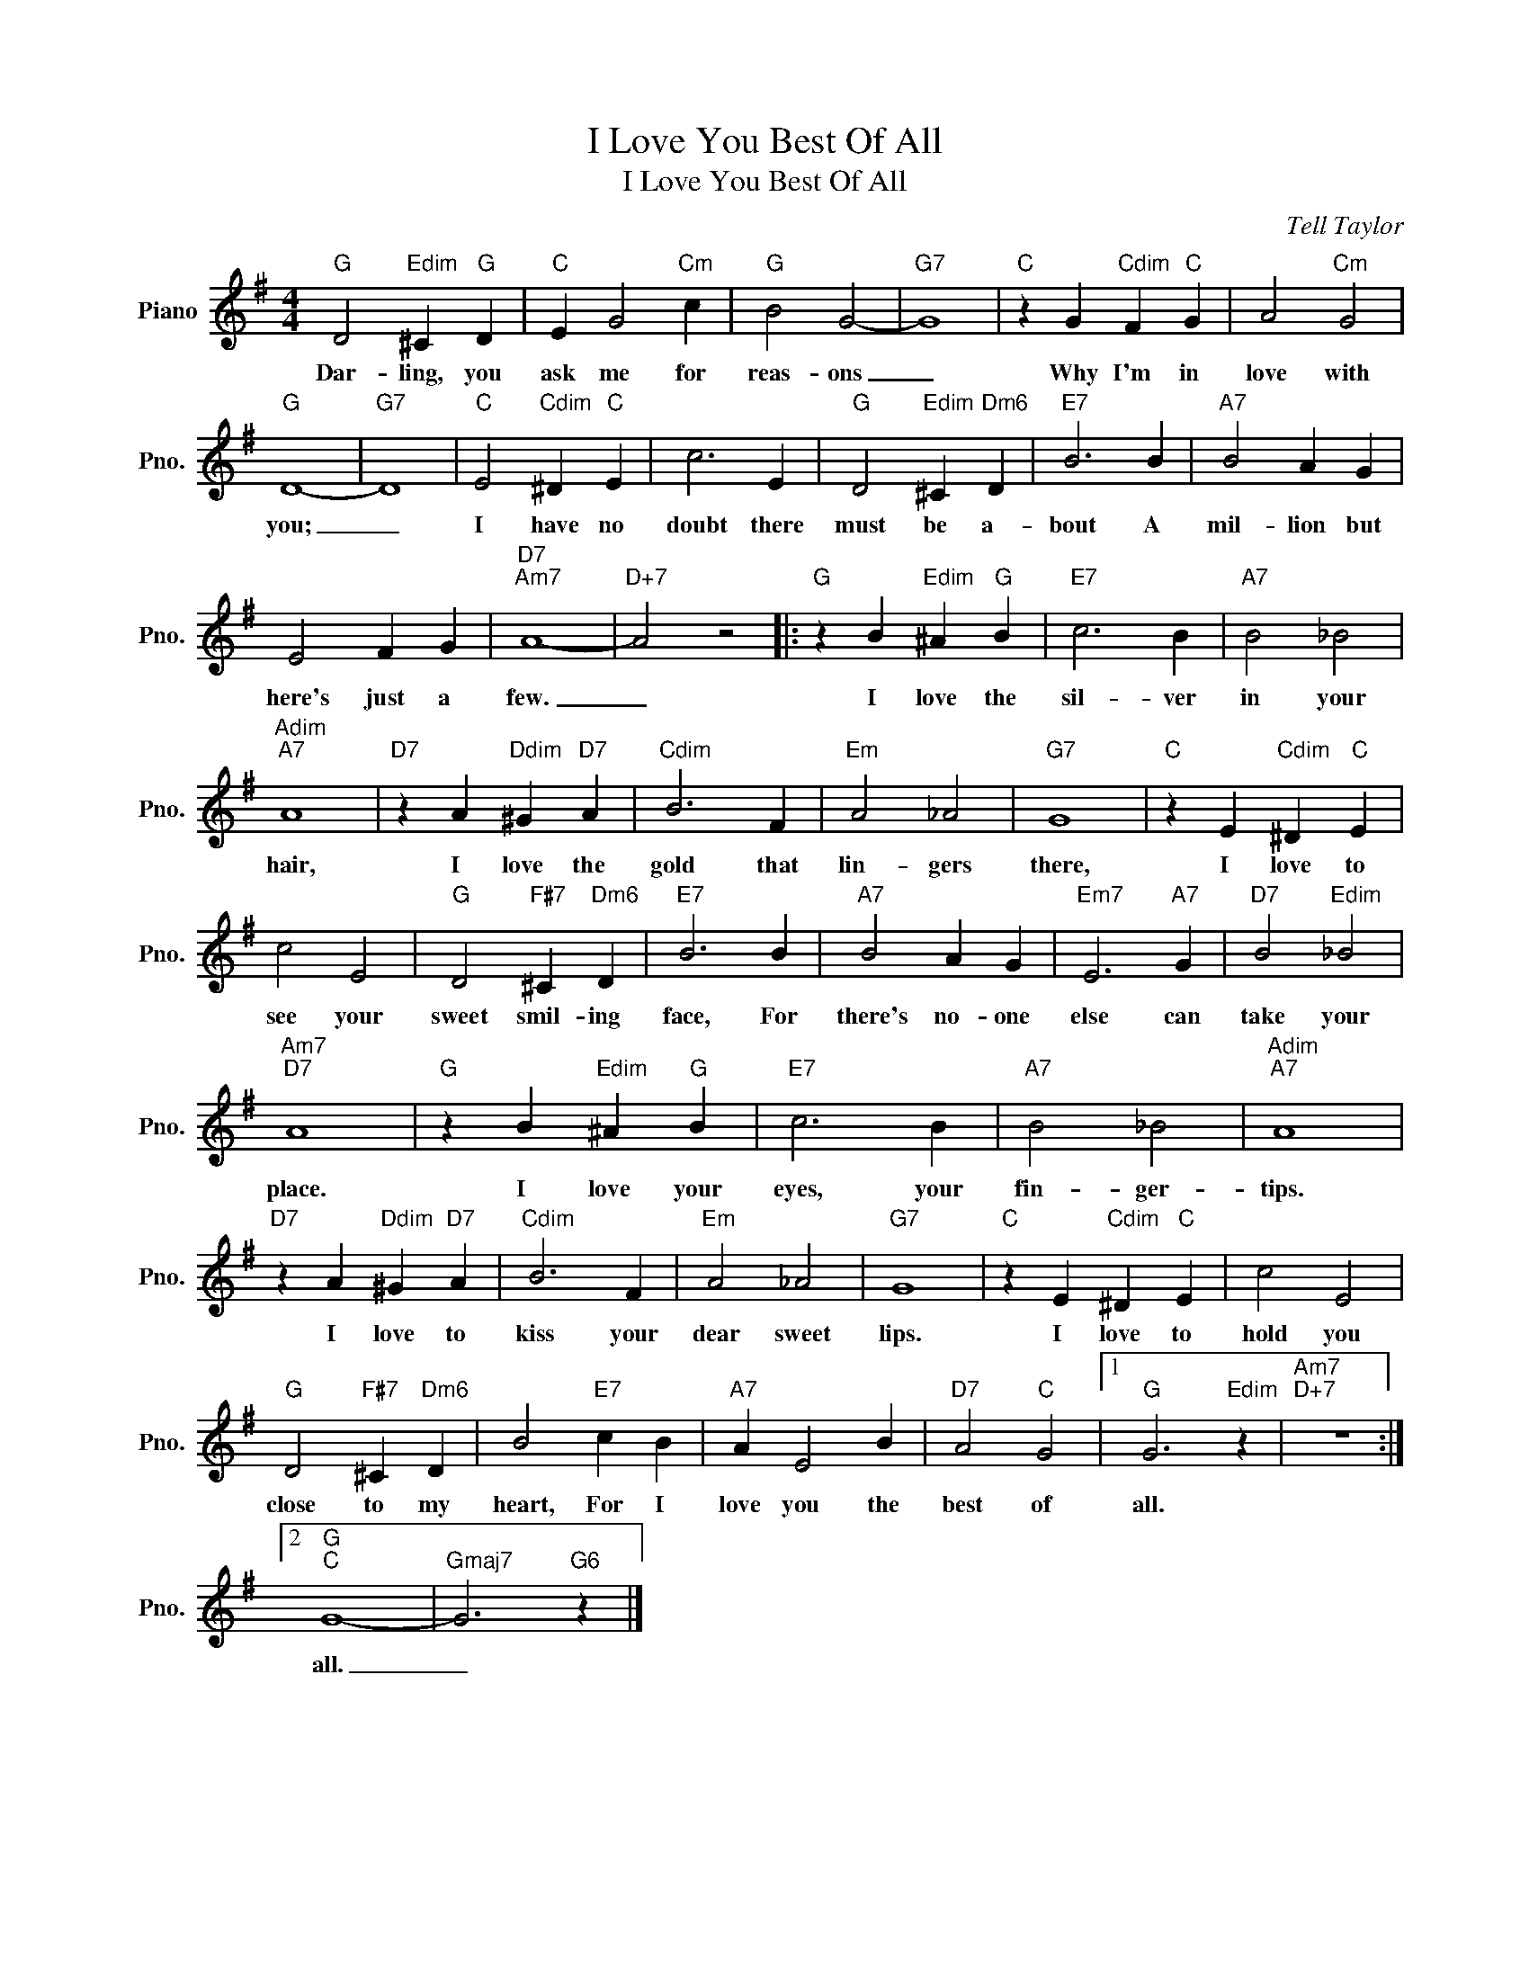 X:1
T:I Love You Best Of All
T:I Love You Best Of All
C:Tell Taylor
Z:All Rights Reserved
L:1/4
M:4/4
K:G
V:1 treble nm="Piano" snm="Pno."
%%MIDI program 0
V:1
"G" D2"Edim" ^C"G" D |"C" E G2"Cm" c |"G" B2 G2- |"G7" G4 |"C" z G"Cdim" F"C" G | A2"Cm" G2 | %6
w: Dar- ling, you|ask me for|reas- ons|_|Why I'm in|love with|
"G" D4- |"G7" D4 |"C" E2"Cdim" ^D"C" E | c3 E |"G" D2"Edim" ^C"Dm6" D |"E7" B3 B |"A7" B2 A G | %13
w: you;|_|I have no|doubt there|must be a-|bout A|mil- lion but|
 E2 F G |"D7""Am7" A4- |"D+7" A2 z2 |:"G" z B"Edim" ^A"G" B |"E7" c3 B |"A7" B2 _B2 | %19
w: here's just a|few.|_|I love the|sil- ver|in your|
"Adim""A7" A4 |"D7" z A"Ddim" ^G"D7" A |"Cdim" B3 F |"Em" A2 _A2 |"G7" G4 |"C" z E"Cdim" ^D"C" E | %25
w: hair,|I love the|gold that|lin- gers|there,|I love to|
 c2 E2 |"G" D2"F#7" ^C"Dm6" D |"E7" B3 B |"A7" B2 A G |"Em7" E3"A7" G |"D7" B2"Edim" _B2 | %31
w: see your|sweet smil- ing|face, For|there's no- one|else can|take your|
"Am7""D7" A4 |"G" z B"Edim" ^A"G" B |"E7" c3 B |"A7" B2 _B2 |"Adim""A7" A4 | %36
w: place.|I love your|eyes, your|fin- ger-|tips.|
"D7" z A"Ddim" ^G"D7" A |"Cdim" B3 F |"Em" A2 _A2 |"G7" G4 |"C" z E"Cdim" ^D"C" E | c2 E2 | %42
w: I love to|kiss your|dear sweet|lips.|I love to|hold you|
"G" D2"F#7" ^C"Dm6" D | B2"E7" c B |"A7" A E2 B |"D7" A2"C" G2 |1"G" G3"Edim" z |"Am7""D+7" z4 :|2 %48
w: close to my|heart, For I|love you the|best of|all.||
"G""C" G4- |"Gmaj7" G3"G6" z |] %50
w: all.|_|

